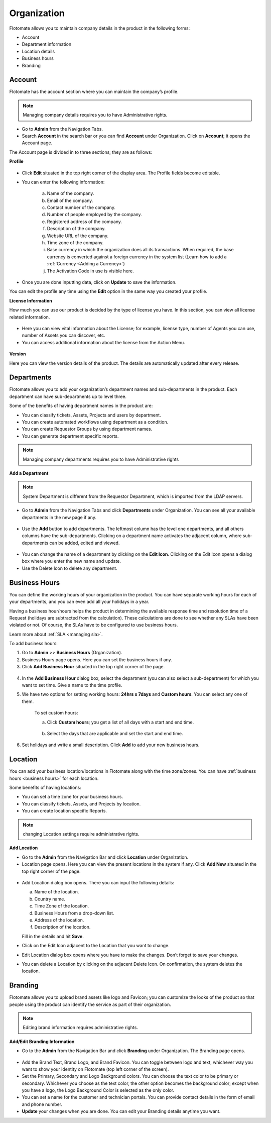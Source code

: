 ************
Organization
************

Flotomate allows you to maintain company details in the product in the
following forms:

-  Account

-  Department information

-  Location details

-  Business hours

-  Branding

.. _ad-account:

Account 
=======

Flotomate has the account section where you can maintain the company’s
profile.

.. note:: Managing company details requires you to have Administrative
          rights.

- Go to **Admin** from the Navigation Tabs.

- Search **Account** in the search bar or you can find **Account** under 
  Organization. Click on **Account**; it opens the Account page.

The Account page is divided in to three sections; they are as follows:  

**Profile**

.. _adf-78:
.. figure:: https://s3-ap-southeast-1.amazonaws.com/flotomate-resources/admin/AD-78.png
    :align: center
    :alt: figure 78

- Click **Edit** situated in the top right corner of the display area.
  The Profile fields become editable.

- You can enter the following information:

    a. Name of the company.

    b. Email of the company.

    c. Contact number of the company.

    d. Number of people employed by the company.

    e. Registered address of the company.

    f. Description of the company.

    g. Website URL of the company.

    h. Time zone of the company.

    i. Base currency in which the organization does all its transactions. When required, the base currency is converted against a
       foreign currency in the system list (Learn how to add a :ref:`Currency <Adding a Currency>`)

    j. The Activation Code in use is visible here.  

- Once you are done inputting data, click on **Update** to save the
  information.

You can edit the profile any time using the **Edit** option in the same
way you created your profile.

**License Information**

How much you can use our product is decided by the type of license you have.
In this section, you can view all license related information.

.. _adf-78.1:
.. figure:: https://s3-ap-southeast-1.amazonaws.com/flotomate-resources/admin/AD-78.1.png
    :align: center
    :alt: figure 78.1

- Here you can view vital information about the License; for example,
  license type, number of Agents you can use, number of Assets you can discover, etc.

- You can access additional information about the license from the Action Menu.

.. _adf-78.2:
.. figure:: https://s3-ap-southeast-1.amazonaws.com/flotomate-resources/admin/AD-78.2.png
    :align: center
    :alt: figure 78.2

**Version**

Here you can view the version details of the product. The details are automatically updated after every release.

.. _adf-78.3:
.. figure:: https://s3-ap-southeast-1.amazonaws.com/flotomate-resources/admin/AD-78.3.png
    :align: center
    :alt: figure 78.3

.. _ad-departments:

Departments
===========

Flotomate allows you to add your organization’s department names and
sub-departments in the product. Each department can have sub-departments
up to level three.

Some of the benefits of having department names in the product are:

-  You can classify tickets, Assets, Projects and users by department.

-  You can create automated workflows using department as a condition.

-  You can create Requestor Groups by using department names.

-  You can generate department specific reports.

.. note:: Managing company departments requires you to have Administrative
          rights

**Add a Department**

.. note:: System Department is different from the Requestor Department,
          which is imported from the LDAP servers.

-  Go to **Admin** from the Navigation Tabs and click **Departments**
   under Organization. You can see all your available departments in the
   new page if any.

.. _adf-79:
.. figure:: https://s3-ap-southeast-1.amazonaws.com/flotomate-resources/admin/AD-79.png
    :align: center
    :alt: figure 79

-  Use the **Add** button to add departments. The leftmost column has
   the level one departments, and all others columns have the
   sub-departments. Clicking on a department name activates the adjacent
   column, where sub-departments can be added, edited and viewed.

.. _adf-80:
.. figure:: https://s3-ap-southeast-1.amazonaws.com/flotomate-resources/admin/AD-80.png
    :align: center
    :alt: figure 80

-  You can change the name of a department by clicking on the **Edit
   Icon**. Clicking on the Edit Icon opens a dialog box where you enter
   the new name and update.

-  Use the Delete Icon to delete any department.

Business Hours
==============

You can define the working hours of your organization in the product.
You can have separate working hours for each of your departments, and
you can even add all your holidays in a year.

Having a business hour/hours helps the product in determining the
available response time and resolution time of a Request (holidays are
subtracted from the calculation). These calculations are done to see
whether any SLAs have been violated or not. Of course, the SLAs have to
be configured to use business hours.

Learn more about :ref:`SLA <managing sla>`.

To add business hours:

1. Go to **Admin** >> **Business Hours** (Organization).

2. Business Hours page opens. Here you can set the business hours if
   any.

3. Click **Add Business Hour** situated in the top right corner of the
   page.

..

.. _adf-81:
.. figure:: https://s3-ap-southeast-1.amazonaws.com/flotomate-resources/admin/AD-81.png
    :align: center
    :alt: figure 81

4. In the **Add Business Hour** dialog box, select the department (you
   can also select a sub-department) for which you want to set time.
   Give a name to the time profile.

5. We have two options for setting working hours: **24hrs x 7days** and
   **Custom hours**. You can select any one of them.

    To set custom hours:

    a. Click **Custom hours**; you get a list of all days with a start
       and end time.

        .. _adf-82:
        .. figure:: https://s3-ap-southeast-1.amazonaws.com/flotomate-resources/admin/AD-82.png
            :align: center
            :alt: figure 82

    b. Select the days that are applicable and set the start and end time.

6. Set holidays and write a small description. Click **Add** to add
   your new business hours.

.. _ad-location:

Location 
========

You can add your business location/locations in Flotomate along with the
time zone/zones. You can have :ref:`business hours <business hours>` for
each location.

Some benefits of having locations:

-  You can set a time zone for your business hours.

-  You can classify tickets, Assets, and Projects by location.

-  You can create location specific Reports.

.. note:: changing Location settings require administrative rights.

**Add Location**

-  Go to the **Admin** from the Navigation Bar and click **Location**
   under Organization.

-  Location page opens. Here you can view the present locations in the
   system if any. Click **Add New** situated in the top right corner of
   the page.

.. _adf-83:
.. figure:: https://s3-ap-southeast-1.amazonaws.com/flotomate-resources/admin/AD-83.png
    :align: center
    :alt: figure 83

-  Add Location dialog box opens. There you can input the following
   details:

   a. Name of the location.

   b. Country name.

   c. Time Zone of the location.

   d. Business Hours from a drop-down list.

   e. Address of the location.

   f. Description of the location.

   Fill in the details and hit **Save**.

-  Click on the Edit Icon adjacent to the Location that you want to
   change.

-  Edit Location dialog box opens where you have to make the changes.
   Don’t forget to save your changes.

-  You can delete a Location by clicking on the adjacent Delete Icon. On
   confirmation, the system deletes the location.

Branding
========

Flotomate allows you to upload brand assets like logo and Favicon; you
can customize the looks of the product so that people using the product
can identify the service as part of their organization.

.. note:: Editing brand information requires administrative rights.

**Add/Edit Branding Information**

-  Go to the **Admin** from the Navigation Bar and click **Branding**
   under Organization. The Branding page opens.

.. _adf-84:
.. figure:: https://s3-ap-southeast-1.amazonaws.com/flotomate-resources/admin/AD-84.png
    :align: center
    :alt: figure 84

-  Add the Brand Text, Brand Logo, and Brand Favicon. You can toggle
   between logo and text, whichever way you want to show your identity
   on Flotomate (top left corner of the screen).

-  Set the Primary, Secondary and Logo Background colors. You can choose
   the text color to be primary or secondary. Whichever you choose as
   the text color, the other option becomes the background color; except
   when you have a logo, the Logo Background Color is selected as the
   only color.

-  You can set a name for the customer and technician portals. You can
   provide contact details in the form of email and phone number.

-  **Update** your changes when you are done. You can edit your Branding
   details anytime you want.